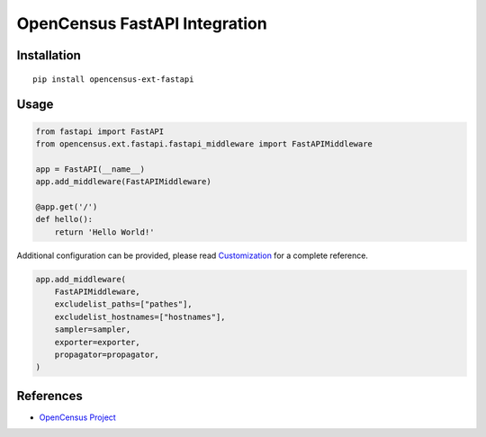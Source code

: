 OpenCensus FastAPI Integration
============================================================================

|pypi|

.. |pypi| image:: https://badge.fury.io/py/opencensus-ext-fastapi.svg
   :target: https://pypi.org/project/opencensus-ext-fastapi/

Installation
------------

::

    pip install opencensus-ext-fastapi

Usage
-----

.. code:: python

    from fastapi import FastAPI
    from opencensus.ext.fastapi.fastapi_middleware import FastAPIMiddleware

    app = FastAPI(__name__)
    app.add_middleware(FastAPIMiddleware)

    @app.get('/')
    def hello():
        return 'Hello World!'

Additional configuration can be provided, please read
`Customization <https://github.com/census-instrumentation/opencensus-python#customization>`_
for a complete reference.

.. code:: python

    app.add_middleware(
        FastAPIMiddleware,
        excludelist_paths=["pathes"],
        excludelist_hostnames=["hostnames"],
        sampler=sampler,
        exporter=exporter,
        propagator=propagator,
    )


References
----------

* `OpenCensus Project <https://opencensus.io/>`_
